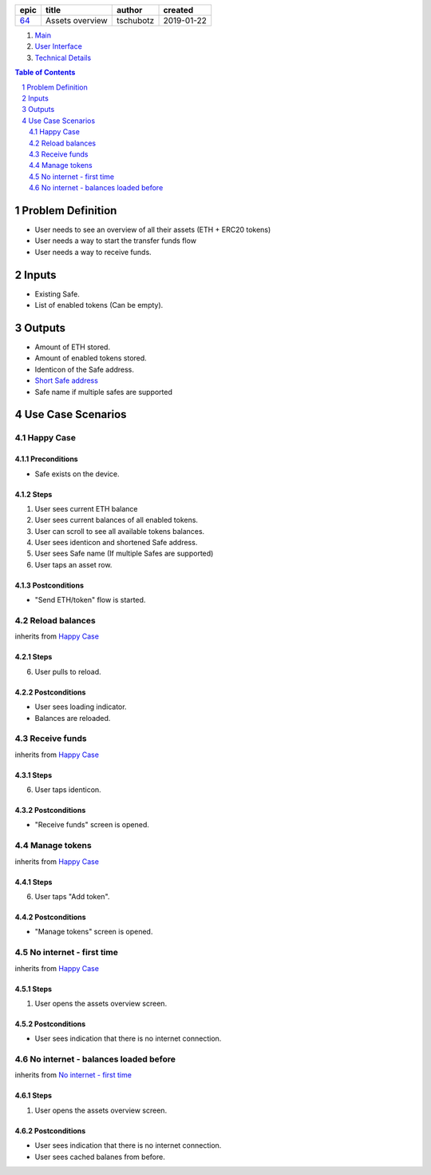 =====  ===============  =========  ==========
epic        title        author     created
=====  ===============  =========  ==========
`64`_  Assets overview  tschubotz  2019-01-22
=====  ===============  =========  ==========

.. _64: https://github.com/gnosis/safe/issues/64

.. _Main:


#. `Main`_
#. `User Interface`_
#. `Technical Details`_

.. sectnum::
.. contents:: Table of Contents
    :local:
    :depth: 2

Problem Definition
---------------------

- User needs to see an overview of all their assets (ETH + ERC20 tokens)
- User needs a way to start the transfer funds flow
- User needs a way to receive funds.

Inputs
-----------

- Existing Safe.
- List of enabled tokens (Can be empty).


Outputs
------------

- Amount of ETH stored.
- Amount of enabled tokens stored.
- Identicon of the Safe address.
- `Short Safe address`_
- Safe name if multiple safes are supported

.. _`Short Safe address`: ../common/format_addresses.rst#full-checksummed-address


Use Case Scenarios
-----------------------

Happy Case
~~~~~~~~~~~~~~~

Preconditions
+++++++++++++

- Safe exists on the device.

Steps
+++++

1. User sees current ETH balance
2. User sees current balances of all enabled tokens.
3. User can scroll to see all available tokens balances.
4. User sees identicon and shortened Safe address.
5. User sees Safe name (If multiple Safes are supported)
6. User taps an asset row.

Postconditions
++++++++++++++

- "Send ETH/token" flow is started.


Reload balances
~~~~~~~~~~~~~~~~~~~~~~~~~~~~~~~~

inherits from `Happy Case`_

Steps
+++++

6. User pulls to reload.

Postconditions
++++++++++++++

- User sees loading indicator.
- Balances are reloaded.


Receive funds
~~~~~~~~~~~~~~~~~~~~~~~~~~~~~~~~

inherits from `Happy Case`_

Steps
+++++

6. User taps identicon.

Postconditions
++++++++++++++

- "Receive funds" screen is opened.


Manage tokens
~~~~~~~~~~~~~~~~~~~~~~~~~~~~~~~~

inherits from `Happy Case`_

Steps
+++++

6. User taps "Add token".

Postconditions
++++++++++++++

- "Manage tokens" screen is opened.


No internet - first time
~~~~~~~~~~~~~~~~~~~~~~~~~~~~~~~~

inherits from `Happy Case`_

Steps
+++++

1. User opens the assets overview screen.

Postconditions
++++++++++++++

- User sees indication that there is no internet connection.


No internet - balances loaded before
~~~~~~~~~~~~~~~~~~~~~~~~~~~~~~~~~~~~

inherits from `No internet - first time`_

Steps
+++++

1. User opens the assets overview screen.

Postconditions
++++++++++++++

- User sees indication that there is no internet connection.
- User sees cached balanes from before.


.. _`User Interface`: 02_user_interface.rst
.. _`Technical Details`: 03_technical_details.rst
